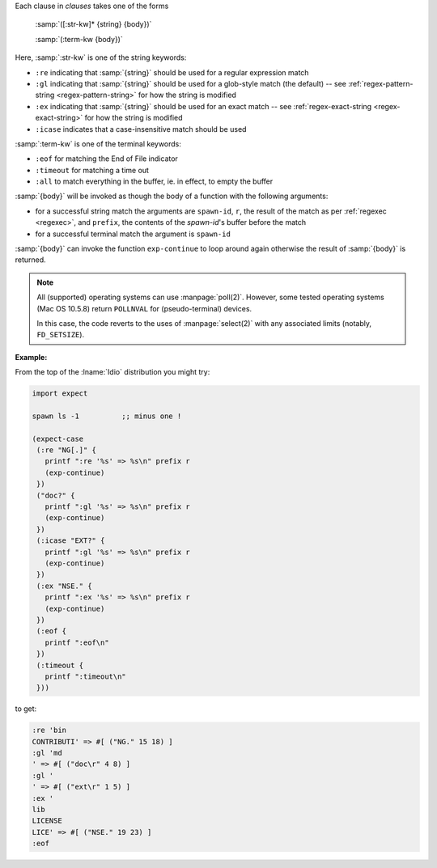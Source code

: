 Each clause in `clauses` takes one of the forms

    :samp:`([:str-kw]* {string} {body})`

    :samp:`(:term-kw {body})`

Here, :samp:`:str-kw` is one of the string keywords:

* ``:re`` indicating that :samp:`{string}` should be used for a
  regular expression match

* ``:gl`` indicating that :samp:`{string}` should be used for a
  glob-style match (the default) -- see :ref:`regex-pattern-string
  <regex-pattern-string>` for how the string is modified
  
* ``:ex`` indicating that :samp:`{string}` should be used for an exact
  match -- see :ref:`regex-exact-string <regex-exact-string>` for how
  the string is modified

* ``:icase`` indicates that a case-insensitive match should be used

:samp:`:term-kw` is one of the terminal keywords:

* ``:eof`` for matching the End of File indicator

* ``:timeout`` for matching a time out

* ``:all`` to match everything in the buffer, ie. in effect, to empty
  the buffer

:samp:`{body}` will be invoked as though the body of a function with
the following arguments:

* for a successful string match the arguments are ``spawn-id``, ``r``,
  the result of the match as per :ref:`regexec <regexec>`, and
  ``prefix``, the contents of the `spawn-id`'s buffer before the match

* for a successful terminal match the argument is ``spawn-id``

:samp:`{body}` can invoke the function ``exp-continue`` to loop around
again otherwise the result of :samp:`{body}` is returned.

.. note::

   All (supported) operating systems can use :manpage:`poll(2)`.
   However, some tested operating systems (Mac OS 10.5.8) return
   ``POLLNVAL`` for (pseudo-terminal) devices.

   In this case, the code reverts to the uses of :manpage:`select(2)`
   with any associated limits (notably, ``FD_SETSIZE``).

:Example:

From the top of the :lname:`Idio` distribution you might try:

.. code-block:: idio

   import expect

   spawn ls -1		;; minus one !

   (expect-case
    (:re "NG[.]" {
      printf ":re '%s' => %s\n" prefix r
      (exp-continue)
    })
    ("doc?" {
      printf ":gl '%s' => %s\n" prefix r
      (exp-continue)
    })
    (:icase "EXT?" {
      printf ":gl '%s' => %s\n" prefix r
      (exp-continue)
    })
    (:ex "NSE." {
      printf ":ex '%s' => %s\n" prefix r
      (exp-continue)
    })
    (:eof {
      printf ":eof\n"
    })
    (:timeout {
      printf ":timeout\n"
    }))

to get:

.. code-block:: console

   :re 'bin
   CONTRIBUTI' => #[ ("NG." 15 18) ]
   :gl 'md
   ' => #[ ("doc\r" 4 8) ]
   :gl '
   ' => #[ ("ext\r" 1 5) ]
   :ex '
   lib
   LICENSE
   LICE' => #[ ("NSE." 19 23) ]
   :eof
